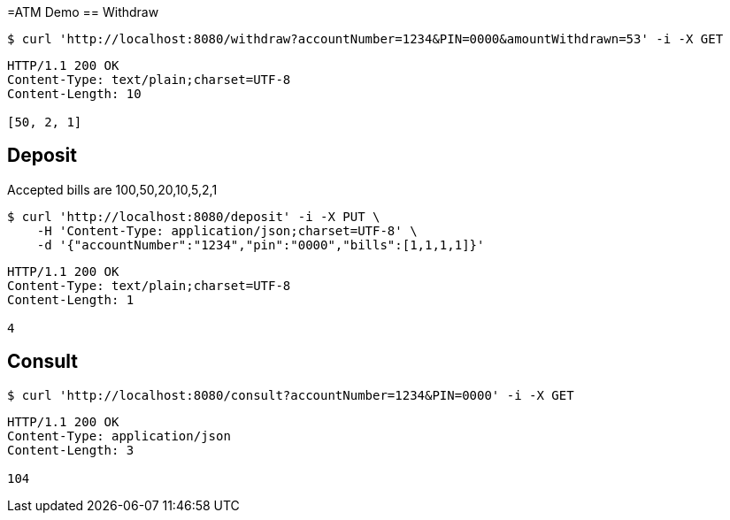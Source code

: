 =ATM Demo
== Withdraw
[source,bash]
----
$ curl 'http://localhost:8080/withdraw?accountNumber=1234&PIN=0000&amountWithdrawn=53' -i -X GET
----

[source,http,options="nowrap"]
----
HTTP/1.1 200 OK
Content-Type: text/plain;charset=UTF-8
Content-Length: 10

[50, 2, 1]
----

== Deposit
Accepted bills are 100,50,20,10,5,2,1
[source,bash]
----
$ curl 'http://localhost:8080/deposit' -i -X PUT \
    -H 'Content-Type: application/json;charset=UTF-8' \
    -d '{"accountNumber":"1234","pin":"0000","bills":[1,1,1,1]}'
----
[source,http,options="nowrap"]
----
HTTP/1.1 200 OK
Content-Type: text/plain;charset=UTF-8
Content-Length: 1

4
----

== Consult
[source,bash]
----
$ curl 'http://localhost:8080/consult?accountNumber=1234&PIN=0000' -i -X GET
----
[source,http,options="nowrap"]
----
HTTP/1.1 200 OK
Content-Type: application/json
Content-Length: 3

104
----